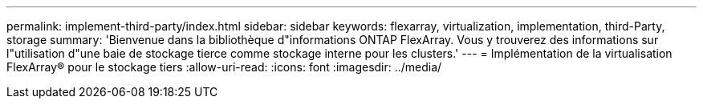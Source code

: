 ---
permalink: implement-third-party/index.html 
sidebar: sidebar 
keywords: flexarray, virtualization, implementation, third-Party, storage 
summary: 'Bienvenue dans la bibliothèque d"informations ONTAP FlexArray. Vous y trouverez des informations sur l"utilisation d"une baie de stockage tierce comme stockage interne pour les clusters.' 
---
= Implémentation de la virtualisation FlexArray® pour le stockage tiers
:allow-uri-read: 
:icons: font
:imagesdir: ../media/


